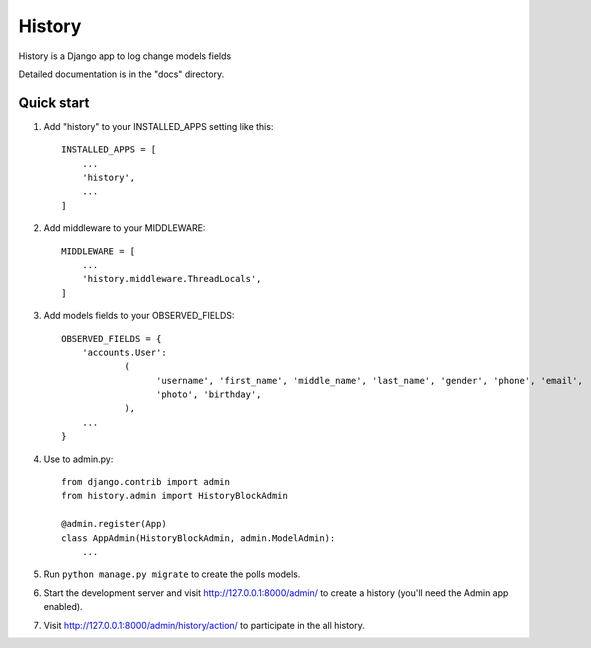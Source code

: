 =======
History
=======

History is a Django app to log change models fields

Detailed documentation is in the "docs" directory.

Quick start
-----------

1. Add "history" to your INSTALLED_APPS setting like this::

    INSTALLED_APPS = [
        ...
        'history',
        ...
    ]

2. Add middleware to your MIDDLEWARE::

    MIDDLEWARE = [
        ...
        'history.middleware.ThreadLocals',
    ]

3. Add models fields to your OBSERVED_FIELDS::

    OBSERVED_FIELDS = {
        'accounts.User':
                (
                      'username', 'first_name', 'middle_name', 'last_name', 'gender', 'phone', 'email',
                      'photo', 'birthday',
                ),
        ...
    }

4. Use to admin.py::

    from django.contrib import admin
    from history.admin import HistoryBlockAdmin

    @admin.register(App)
    class AppAdmin(HistoryBlockAdmin, admin.ModelAdmin):
        ...

5. Run ``python manage.py migrate`` to create the polls models.

6. Start the development server and visit http://127.0.0.1:8000/admin/
   to create a history (you'll need the Admin app enabled).

7. Visit http://127.0.0.1:8000/admin/history/action/ to participate in the all history.
